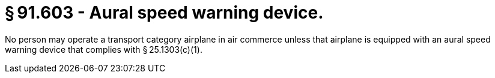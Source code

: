 # § 91.603 - Aural speed warning device.

No person may operate a transport category airplane in air commerce unless that airplane is equipped with an aural speed warning device that complies with § 25.1303(c)(1).

